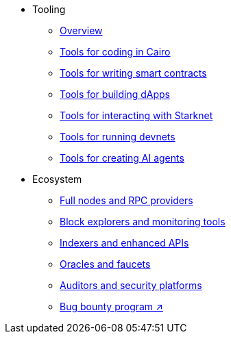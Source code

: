 * Tooling
    ** xref:tools:devtools/overview.adoc[Overview]
    ** xref:tools:devtools/coding-in-cairo.adoc[Tools for coding in Cairo]
    ** xref:tools:devtools/writing-smart-contracts.adoc[Tools for writing smart contracts]
    ** xref:tools:devtools/building-dapps.adoc[Tools for building dApps]
    ** xref:tools:devtools/interacting-with-starknet.adoc[Tools for interacting with Starknet]
    ** xref:tools:devtools/running-devnets.adoc[Tools for running devnets]
    ** xref:tools:devtools/creating-ai-agents.adoc[Tools for creating AI agents]
* Ecosystem
    ** xref:fullnodes-rpc-providers.adoc[Full nodes and RPC providers]
    ** xref:block-explorers-monitoring-tools.adoc[Block explorers and monitoring tools]
    ** xref:indexers-enhanced-apis.adoc[Indexers and enhanced APIs]
    ** xref:oracles-faucets.adoc[Oracles and faucets]
    ** xref:audit.adoc[Auditors and security platforms]
    ** https://immunefi.com/bug-bounty/starknet/information/[Bug bounty program ↗^]
